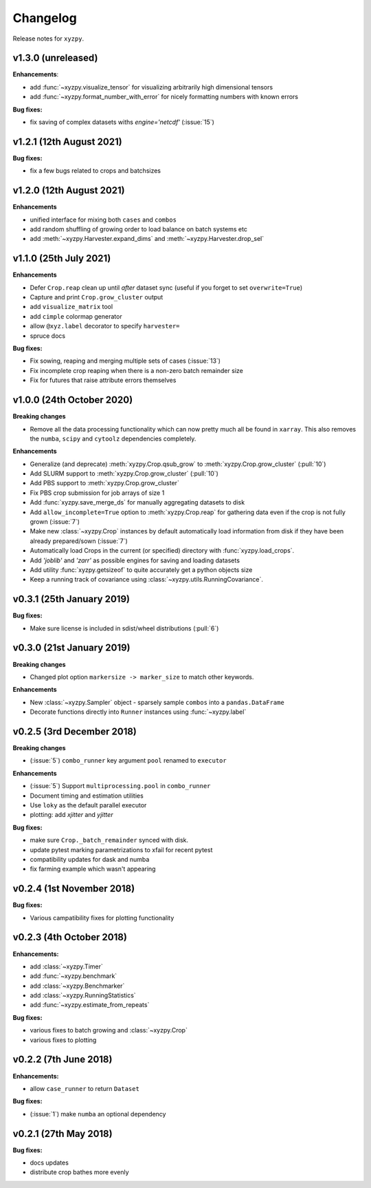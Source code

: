 Changelog
=========

Release notes for ``xyzpy``.


.. whats-new.1.3.0:

v1.3.0 (unreleased)
-------------------

**Enhancements**:

- add :func:`~xyzpy.visualize_tensor` for visualizing arbitrarily high
  dimensional tensors
- add :func:`~xyzpy.format_number_with_error` for nicely formatting numbers
  with known errors

**Bug fixes:**

- fix saving of complex datasets withs `engine='netcdf'` (:issue:`15`)


.. _whats-new.1.2.1:

v1.2.1 (12th August 2021)
--------------------------

**Bug fixes:**

- fix a few bugs related to crops and batchsizes


.. _whats-new.1.2.0:

v1.2.0 (12th August 2021)
--------------------------

**Enhancements**

- unified interface for mixing both ``cases`` and ``combos``
- add random shuffling of growing order to load balance on batch systems etc
- add :meth:`~xyzpy.Harvester.expand_dims` and :meth:`~xyzpy.Harvester.drop_sel`


.. _whats-new.1.1.0:

v1.1.0 (25th July 2021)
--------------------------

**Enhancements**

- Defer ``Crop.reap`` clean up until *after* dataset sync (useful if you forget to set ``overwrite=True``)
- Capture and print ``Crop.grow_cluster`` output
- add ``visualize_matrix`` tool
- add ``cimple`` colormap generator
- allow ``@xyz.label`` decorator to specify ``harvester=``
- spruce docs


**Bug fixes:**

- Fix sowing, reaping and merging multiple sets of cases (:issue:`13`)
- Fix incomplete crop reaping when there is a non-zero batch remainder size
- Fix for futures that raise attribute errors themselves


.. _whats-new.1.0.0:

v1.0.0 (24th October 2020)
--------------------------

**Breaking changes**

- Remove all the data processing functionality which can now pretty much all be found in ``xarray``. This also
  removes the ``numba``, ``scipy`` and ``cytoolz`` dependencies completely.


**Enhancements**

- Generalize (and deprecate) :meth:`xyzpy.Crop.qsub_grow` to :meth:`xyzpy.Crop.grow_cluster` (:pull:`10`)
- Add SLURM support to :meth:`xyzpy.Crop.grow_cluster` (:pull:`10`)
- Add PBS support to :meth:`xyzpy.Crop.grow_cluster`
- Fix PBS crop submission for job arrays of size 1
- Add :func:`xyzpy.save_merge_ds` for manually aggregating datasets to disk
- Add ``allow_incomplete=True`` option to :meth:`xyzpy.Crop.reap` for gathering data even if the crop is not fully grown (:issue:`7`)
- Make new :class:`~xyzpy.Crop` instances by default automatically load information from disk if they have been already prepared/sown (:issue:`7`)
- Automatically load Crops in the current (or specified) directory with :func:`xyzpy.load_crops`.
- Add `'joblib'` and `'zarr'` as possible engines for saving and loading datasets
- Add utility :func:`xyzpy.getsizeof` to quite accurately get a python objects size
- Keep a running track of covariance using :class:`~xyzpy.utils.RunningCovariance`.


.. _whats-new.0.3.1:

v0.3.1 (25th January 2019)
--------------------------

**Bug fixes:**

- Make sure license is included in sdist/wheel distributions (:pull:`6`)


.. _whats-new.0.3.0:

v0.3.0 (21st January 2019)
--------------------------

**Breaking changes**

- Changed plot option ``markersize -> marker_size`` to match other keywords.

**Enhancements**

- New :class:`~xyzpy.Sampler` object - sparsely sample ``combos`` into a ``pandas.DataFrame``
- Decorate functions directly into ``Runner`` instances using :func:`~xyzpy.label`


.. _whats-new.0.2.5:

v0.2.5 (3rd December 2018)
--------------------------

**Breaking changes**

- (:issue:`5`) ``combo_runner`` key argument ``pool`` renamed to ``executor``

**Enhancements**

- (:issue:`5`) Support ``multiprocessing.pool`` in ``combo_runner``
- Document timing and estimation utilities
- Use ``loky`` as the default parallel executor
- plotting: add `xjitter` and `yjitter`

**Bug fixes:**

- make sure ``Crop._batch_remainder`` synced with disk.
- update pytest marking parametrizations to xfail for recent pytest
- compatibility updates for dask and numba
- fix farming example which wasn't appearing



.. _whats-new.0.2.4:

v0.2.4 (1st November 2018)
--------------------------

**Bug fixes:**

- Various campatibility fixes for plotting functionality



.. _whats-new.0.2.3:

v0.2.3 (4th October 2018)
-------------------------

**Enhancements:**

- add :class:`~xyzpy.Timer`
- add :func:`~xyzpy.benchmark`
- add :class:`~xyzpy.Benchmarker`
- add :class:`~xyzpy.RunningStatistics`
- add :func:`~xyzpy.estimate_from_repeats`

**Bug fixes:**

- various fixes to batch growing and :class:`~xyzpy.Crop`
- various fixes to plotting



.. _whats-new.0.2.2:

v0.2.2 (7th June 2018)
----------------------

**Enhancements:**

- allow ``case_runner`` to return ``Dataset``

**Bug fixes:**

- (:issue:`1`) make ``numba`` an optional dependency




.. _whats-new.0.2.1:

v0.2.1 (27th May 2018)
----------------------

**Bug fixes:**

- docs updates
- distribute crop bathes more evenly
